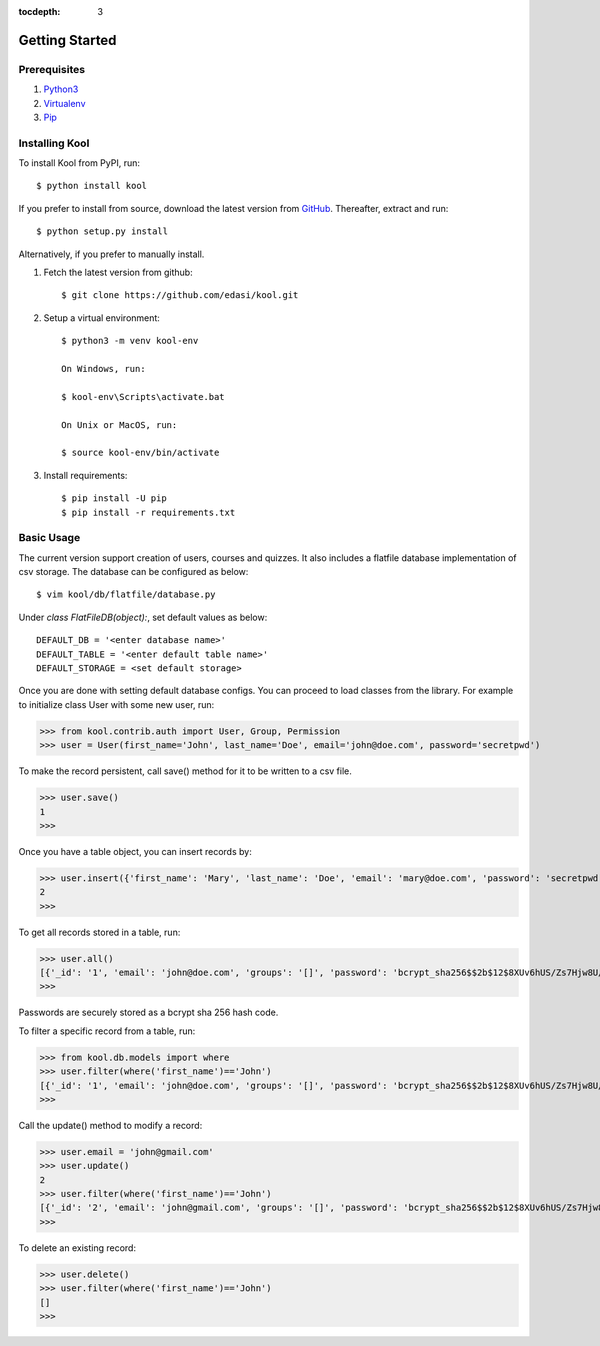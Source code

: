 :tocdepth: 3

Getting Started
===============

Prerequisites
-------------

1. `Python3 <https://docs.python.org/3/tutorial/>`_

2. `Virtualenv <https://docs.python.org/3/tutorial/venv.html>`_

3. `Pip <https://pip.pypa.io/en/stable/quickstart/>`_

Installing Kool
---------------

To install Kool from PyPI, run::
    
    $ python install kool

If you prefer to install from source, download the latest version from GitHub_. Thereafter, extract and run::

    $ python setup.py install

Alternatively, if you prefer to manually install. 

1. Fetch the latest version from github::

    $ git clone https://github.com/edasi/kool.git

2. Setup a virtual environment::

    $ python3 -m venv kool-env

    On Windows, run:

    $ kool-env\Scripts\activate.bat

    On Unix or MacOS, run:

    $ source kool-env/bin/activate

3. Install requirements::

    $ pip install -U pip
    $ pip install -r requirements.txt


Basic Usage
-----------

The current version support creation of users, courses and quizzes. It also includes a flatfile database implementation of csv storage. The database can be configured as below:: 

    $ vim kool/db/flatfile/database.py 

Under `class FlatFileDB(object):`, set default values as below:: 

    DEFAULT_DB = '<enter database name>'
    DEFAULT_TABLE = '<enter default table name>'
    DEFAULT_STORAGE = <set default storage>

Once you are done with setting default database configs. You can proceed to load classes from the library. For example to initialize class User with some new user, run:

>>> from kool.contrib.auth import User, Group, Permission
>>> user = User(first_name='John', last_name='Doe', email='john@doe.com', password='secretpwd')

To make the record persistent, call save() method for it to be written to a csv file.

>>> user.save()
1
>>> 

Once you have a table object, you can insert records by:

>>> user.insert({'first_name': 'Mary', 'last_name': 'Doe', 'email': 'mary@doe.com', 'password': 'secretpwd'})
2
>>> 

To get all records stored in a table, run:

>>> user.all()
[{'_id': '1', 'email': 'john@doe.com', 'groups': '[]', 'password': 'bcrypt_sha256$$2b$12$8XUv6hUS/Zs7Hjw8U/ArqOHdj/WeutsReeTWgchVpET7HczuMVpIi', 'is_active': 'True', 'last_modified': '2017-09-09 23:18:23.917851', 'first_name': 'John', 'date_created': '2017-09-09 23:18:23.918017', 'last_name': 'Doe', 'permissions': '[]'}, {'_id': '2', 'email': 'mary@doe.com', 'groups': '', 'password': 'secretpwd', 'is_active': '', 'last_modified': '', 'first_name': 'Mary', 'date_created': '', 'last_name': 'Doe', 'permissions': ''}]
>>> 

Passwords are securely stored as a bcrypt sha 256 hash code. 

To filter a specific record from a table, run: 

>>> from kool.db.models import where
>>> user.filter(where('first_name')=='John')
[{'_id': '1', 'email': 'john@doe.com', 'groups': '[]', 'password': 'bcrypt_sha256$$2b$12$8XUv6hUS/Zs7Hjw8U/ArqOHdj/WeutsReeTWgchVpET7HczuMVpIi', 'is_active': 'True', 'last_modified': '2017-09-09 23:18:23.917851', 'first_name': 'John', 'date_created': '2017-09-09 23:18:23.918017', 'last_name': 'Doe', 'permissions': '[]'}]
>>> 

Call the update() method to modify a record:

>>> user.email = 'john@gmail.com'
>>> user.update()
2
>>> user.filter(where('first_name')=='John')
[{'_id': '2', 'email': 'john@gmail.com', 'groups': '[]', 'password': 'bcrypt_sha256$$2b$12$8XUv6hUS/Zs7Hjw8U/ArqOHdj/WeutsReeTWgchVpET7HczuMVpIi', 'is_active': 'True', 'last_modified': '2017-09-09 23:38:12.813258', 'first_name': 'John', 'date_created': '2017-09-09 23:18:23.918017', 'last_name': 'Doe', 'permissions': '[]'}]
>>> 

To delete an existing record:

>>> user.delete()
>>> user.filter(where('first_name')=='John')
[]
>>> 

.. References
.. _GitHub: https://github.com/edasi/kool
